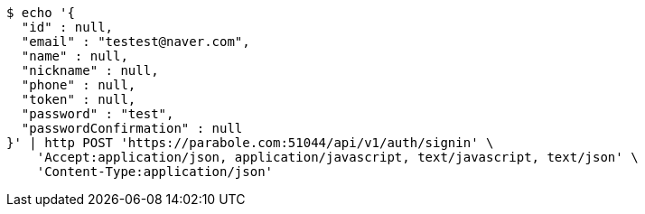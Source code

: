 [source,bash]
----
$ echo '{
  "id" : null,
  "email" : "testest@naver.com",
  "name" : null,
  "nickname" : null,
  "phone" : null,
  "token" : null,
  "password" : "test",
  "passwordConfirmation" : null
}' | http POST 'https://parabole.com:51044/api/v1/auth/signin' \
    'Accept:application/json, application/javascript, text/javascript, text/json' \
    'Content-Type:application/json'
----